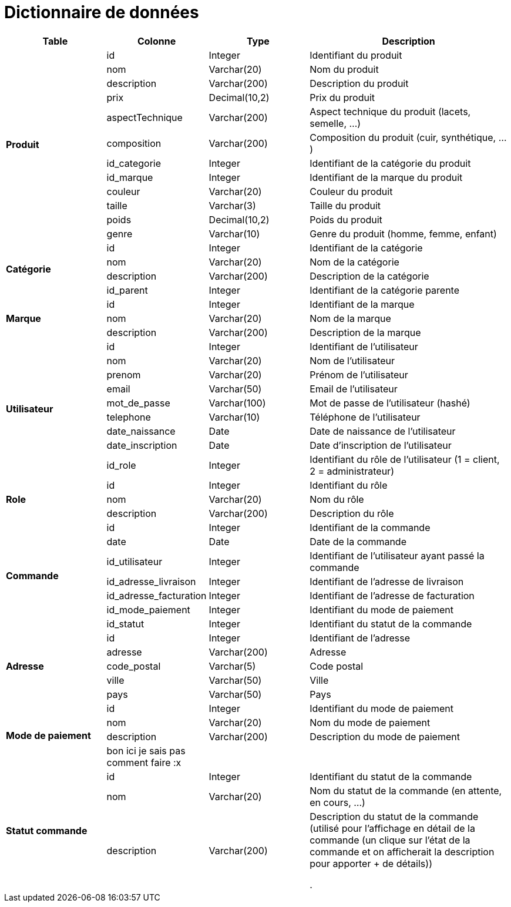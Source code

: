 # Dictionnaire de données

[cols="1,1,1,2", options="header"]
|===
| Table | Colonne | Type | Description

.12+| *Produit*
| id | Integer | Identifiant du produit
| nom | Varchar(20) | Nom du produit
| description | Varchar(200) | Description du produit
| prix | Decimal(10,2) | Prix du produit
| aspectTechnique | Varchar(200) | Aspect technique du produit (lacets, semelle, ...)
| composition | Varchar(200) | Composition du produit (cuir, synthétique, ...)
| id_categorie | Integer | Identifiant de la catégorie du produit
| id_marque | Integer | Identifiant de la marque du produit
| couleur | Varchar(20) | Couleur du produit
| taille | Varchar(3) | Taille du produit
| poids | Decimal(10,2) | Poids du produit
| genre | Varchar(10) | Genre du produit (homme, femme, enfant) 

.4+| *Catégorie*
| id | Integer | Identifiant de la catégorie
| nom | Varchar(20) | Nom de la catégorie
| description | Varchar(200) | Description de la catégorie
| id_parent | Integer | Identifiant de la catégorie parente

.3+| *Marque*
| id | Integer | Identifiant de la marque
| nom | Varchar(20) | Nom de la marque
| description | Varchar(200) | Description de la marque

.9+| *Utilisateur*
| id | Integer | Identifiant de l'utilisateur
| nom | Varchar(20) | Nom de l'utilisateur
| prenom | Varchar(20) | Prénom de l'utilisateur
| email | Varchar(50) | Email de l'utilisateur
| mot_de_passe | Varchar(100) | Mot de passe de l'utilisateur (hashé)
| telephone | Varchar(10) | Téléphone de l'utilisateur
| date_naissance | Date | Date de naissance de l'utilisateur
| date_inscription | Date | Date d'inscription de l'utilisateur
| id_role | Integer | Identifiant du rôle de l'utilisateur 
(1 = client, 2 = administrateur)

.3+| *Role*
| id | Integer | Identifiant du rôle
| nom | Varchar(20) | Nom du rôle
| description | Varchar(200) | Description du rôle

.7+| *Commande*
| id | Integer | Identifiant de la commande
| date | Date | Date de la commande
| id_utilisateur | Integer | Identifiant de l'utilisateur ayant passé la commande
| id_adresse_livraison | Integer | Identifiant de l'adresse de livraison
| id_adresse_facturation | Integer | Identifiant de l'adresse de facturation
| id_mode_paiement | Integer | Identifiant du mode de paiement
| id_statut | Integer | Identifiant du statut de la commande

.5+| *Adresse*
| id | Integer | Identifiant de l'adresse
| adresse | Varchar(200) | Adresse
| code_postal | Varchar(5) | Code postal
| ville | Varchar(50) | Ville
| pays | Varchar(50) | Pays

.4+| *Mode de paiement*
| id | Integer | Identifiant du mode de paiement
| nom | Varchar(20) | Nom du mode de paiement
| description | Varchar(200) | Description du mode de paiement
| bon ici je sais pas comment faire :x | |

.3+| *Statut commande*
| id | Integer | Identifiant du statut de la commande
| nom | Varchar(20) | Nom du statut de la commande (en attente, en cours, ...)
| description | Varchar(200) | Description du statut de la commande (utilisé pour l'affichage en détail de la commande (un clique sur l'état de la commande et on afficherait la description pour apporter + de détails))

.


|===

